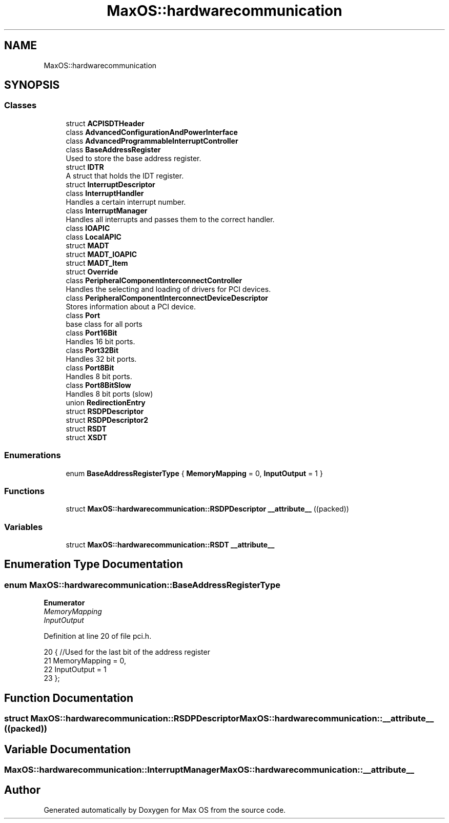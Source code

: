 .TH "MaxOS::hardwarecommunication" 3 "Mon Jan 29 2024" "Version 0.1" "Max OS" \" -*- nroff -*-
.ad l
.nh
.SH NAME
MaxOS::hardwarecommunication
.SH SYNOPSIS
.br
.PP
.SS "Classes"

.in +1c
.ti -1c
.RI "struct \fBACPISDTHeader\fP"
.br
.ti -1c
.RI "class \fBAdvancedConfigurationAndPowerInterface\fP"
.br
.ti -1c
.RI "class \fBAdvancedProgrammableInterruptController\fP"
.br
.ti -1c
.RI "class \fBBaseAddressRegister\fP"
.br
.RI "Used to store the base address register\&. "
.ti -1c
.RI "struct \fBIDTR\fP"
.br
.RI "A struct that holds the IDT register\&. "
.ti -1c
.RI "struct \fBInterruptDescriptor\fP"
.br
.ti -1c
.RI "class \fBInterruptHandler\fP"
.br
.RI "Handles a certain interrupt number\&. "
.ti -1c
.RI "class \fBInterruptManager\fP"
.br
.RI "Handles all interrupts and passes them to the correct handler\&. "
.ti -1c
.RI "class \fBIOAPIC\fP"
.br
.ti -1c
.RI "class \fBLocalAPIC\fP"
.br
.ti -1c
.RI "struct \fBMADT\fP"
.br
.ti -1c
.RI "struct \fBMADT_IOAPIC\fP"
.br
.ti -1c
.RI "struct \fBMADT_Item\fP"
.br
.ti -1c
.RI "struct \fBOverride\fP"
.br
.ti -1c
.RI "class \fBPeripheralComponentInterconnectController\fP"
.br
.RI "Handles the selecting and loading of drivers for PCI devices\&. "
.ti -1c
.RI "class \fBPeripheralComponentInterconnectDeviceDescriptor\fP"
.br
.RI "Stores information about a PCI device\&. "
.ti -1c
.RI "class \fBPort\fP"
.br
.RI "base class for all ports "
.ti -1c
.RI "class \fBPort16Bit\fP"
.br
.RI "Handles 16 bit ports\&. "
.ti -1c
.RI "class \fBPort32Bit\fP"
.br
.RI "Handles 32 bit ports\&. "
.ti -1c
.RI "class \fBPort8Bit\fP"
.br
.RI "Handles 8 bit ports\&. "
.ti -1c
.RI "class \fBPort8BitSlow\fP"
.br
.RI "Handles 8 bit ports (slow) "
.ti -1c
.RI "union \fBRedirectionEntry\fP"
.br
.ti -1c
.RI "struct \fBRSDPDescriptor\fP"
.br
.ti -1c
.RI "struct \fBRSDPDescriptor2\fP"
.br
.ti -1c
.RI "struct \fBRSDT\fP"
.br
.ti -1c
.RI "struct \fBXSDT\fP"
.br
.in -1c
.SS "Enumerations"

.in +1c
.ti -1c
.RI "enum \fBBaseAddressRegisterType\fP { \fBMemoryMapping\fP = 0, \fBInputOutput\fP = 1 }"
.br
.in -1c
.SS "Functions"

.in +1c
.ti -1c
.RI "struct \fBMaxOS::hardwarecommunication::RSDPDescriptor\fP \fB__attribute__\fP ((packed))"
.br
.in -1c
.SS "Variables"

.in +1c
.ti -1c
.RI "struct \fBMaxOS::hardwarecommunication::RSDT\fP \fB__attribute__\fP"
.br
.in -1c
.SH "Enumeration Type Documentation"
.PP 
.SS "enum \fBMaxOS::hardwarecommunication::BaseAddressRegisterType\fP"

.PP
\fBEnumerator\fP
.in +1c
.TP
\fB\fIMemoryMapping \fP\fP
.TP
\fB\fIInputOutput \fP\fP
.PP
Definition at line 20 of file pci\&.h\&.
.PP
.nf
20                                     {        //Used for the last bit of the address register
21             MemoryMapping = 0,
22             InputOutput = 1
23         };
.fi
.SH "Function Documentation"
.PP 
.SS "struct \fBMaxOS::hardwarecommunication::RSDPDescriptor\fP MaxOS::hardwarecommunication::__attribute__ ((packed))"

.SH "Variable Documentation"
.PP 
.SS "\fBMaxOS::hardwarecommunication::InterruptManager\fP MaxOS::hardwarecommunication::__attribute__"

.SH "Author"
.PP 
Generated automatically by Doxygen for Max OS from the source code\&.
